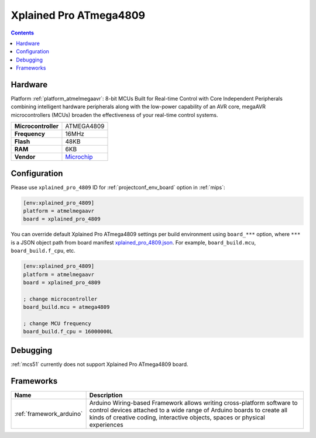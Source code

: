 
.. _board_atmelmegaavr_xplained_pro_4809:

Xplained Pro ATmega4809
=======================

.. contents::

Hardware
--------

Platform :ref:`platform_atmelmegaavr`: 8-bit MCUs Built for Real-time Control with Core Independent Peripherals combining intelligent hardware peripherals along with the low-power capability of an AVR core, megaAVR microcontrollers (MCUs) broaden the effectiveness of your real-time control systems.

.. list-table::

  * - **Microcontroller**
    - ATMEGA4809
  * - **Frequency**
    - 16MHz
  * - **Flash**
    - 48KB
  * - **RAM**
    - 6KB
  * - **Vendor**
    - `Microchip <https://www.microchip.com/developmenttools/ProductDetails/atmega4809-xpro?utm_source=platformio.org&utm_medium=docs>`__


Configuration
-------------

Please use ``xplained_pro_4809`` ID for :ref:`projectconf_env_board` option in :ref:`mips`:

.. code-block:: ini

  [env:xplained_pro_4809]
  platform = atmelmegaavr
  board = xplained_pro_4809

You can override default Xplained Pro ATmega4809 settings per build environment using
``board_***`` option, where ``***`` is a JSON object path from
board manifest `xplained_pro_4809.json <https://github.com/platformio/platform-atmelmegaavr/blob/master/boards/xplained_pro_4809.json>`_. For example,
``board_build.mcu``, ``board_build.f_cpu``, etc.

.. code-block:: ini

  [env:xplained_pro_4809]
  platform = atmelmegaavr
  board = xplained_pro_4809

  ; change microcontroller
  board_build.mcu = atmega4809

  ; change MCU frequency
  board_build.f_cpu = 16000000L

Debugging
---------
:ref:`mcs51` currently does not support Xplained Pro ATmega4809 board.

Frameworks
----------
.. list-table::
    :header-rows:  1

    * - Name
      - Description

    * - :ref:`framework_arduino`
      - Arduino Wiring-based Framework allows writing cross-platform software to control devices attached to a wide range of Arduino boards to create all kinds of creative coding, interactive objects, spaces or physical experiences
